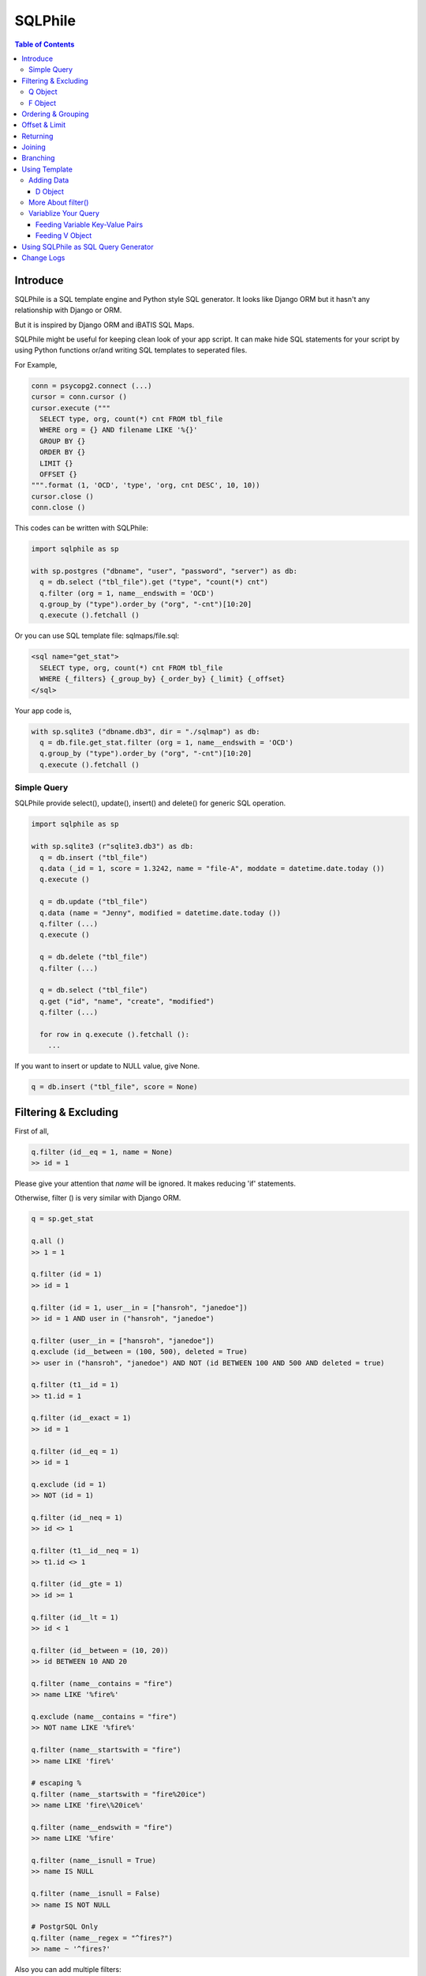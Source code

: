 ==========
SQLPhile
==========

.. contents:: Table of Contents

Introduce
=============

SQLPhile is a SQL template engine and Python style SQL generator. It looks like Django ORM but it hasn't any relationship with Django or ORM.

But it is inspired by Django ORM and iBATIS SQL Maps.

SQLPhile might be useful for keeping clean look of your app script. It can make hide SQL statements for your script by using Python functions or/and writing SQL templates to seperated files.

For Example,

.. code:: python
  
  conn = psycopg2.connect (...)
  cursor = conn.cursor ()
  cursor.execute ("""
    SELECT type, org, count(*) cnt FROM tbl_file
    WHERE org = {} AND filename LIKE '%{}'
    GROUP BY {}    
    ORDER BY {}
    LIMIT {}
    OFFSET {}
  """.format (1, 'OCD', 'type', 'org, cnt DESC', 10, 10))
  cursor.close ()
  conn.close ()
  
This codes can be written with SQLPhile:

.. code:: python
  
  import sqlphile as sp
  
  with sp.postgres ("dbname", "user", "password", "server") as db:
    q = db.select ("tbl_file").get ("type", "count(*) cnt")
    q.filter (org = 1, name__endswith = 'OCD')
    q.group_by ("type").order_by ("org", "-cnt")[10:20]
    q.execute ().fetchall ()

Or you can use SQL template file: sqlmaps/file.sql:

.. code:: html

  <sql name="get_stat">
    SELECT type, org, count(*) cnt FROM tbl_file
    WHERE {_filters} {_group_by} {_order_by} {_limit} {_offset}
  </sql>

Your app code is,
  
.. code:: python
  
  with sp.sqlite3 ("dbname.db3", dir = "./sqlmap") as db:  
    q = db.file.get_stat.filter (org = 1, name__endswith = 'OCD')
    q.group_by ("type").order_by ("org", "-cnt")[10:20]
    q.execute ().fetchall ()


Simple Query
--------------

SQLPhile provide select(), update(), insert() and delete() for generic SQL operation.

.. code:: python
  
  import sqlphile as sp
  
  with sp.sqlite3 (r"sqlite3.db3") as db:
    q = db.insert ("tbl_file")
    q.data (_id = 1, score = 1.3242, name = "file-A", moddate = datetime.date.today ())
    q.execute ()
  
    q = db.update ("tbl_file")
    q.data (name = "Jenny", modified = datetime.date.today ())
    q.filter (...)
    q.execute ()
    
    q = db.delete ("tbl_file")
    q.filter (...)

    q = db.select ("tbl_file")
    q.get ("id", "name", "create", "modified")
    q.filter (...)
    
    for row in q.execute ().fetchall ():
      ...
    
If you want to insert or update to NULL value, give None.

.. code:: python  
  
  q = db.insert ("tbl_file", score = None)  
  
Filtering & Excluding
======================

First of all, 

.. code:: python

  q.filter (id__eq = 1, name = None)
  >> id = 1

Please give your attention that *name* will be ignored. It makes reducing 'if' statements.

Otherwise, filter () is very similar with Django ORM.

.. code:: python

  q = sp.get_stat
  
  q.all ()
  >> 1 = 1
  
  q.filter (id = 1)
  >> id = 1
  
  q.filter (id = 1, user__in = ["hansroh", "janedoe"])
  >> id = 1 AND user in ("hansroh", "janedoe")
  
  q.filter (user__in = ["hansroh", "janedoe"])
  q.exclude (id__between = (100, 500), deleted = True)
  >> user in ("hansroh", "janedoe") AND NOT (id BETWEEN 100 AND 500 AND deleted = true)
  
  q.filter (t1__id = 1)
  >> t1.id = 1
  
  q.filter (id__exact = 1)
  >> id = 1
  
  q.filter (id__eq = 1)
  >> id = 1
  
  q.exclude (id = 1)
  >> NOT (id = 1)
  
  q.filter (id__neq = 1)
  >> id <> 1
  
  q.filter (t1__id__neq = 1)
  >> t1.id <> 1
  
  q.filter (id__gte = 1)
  >> id >= 1
  
  q.filter (id__lt = 1)
  >> id < 1

  q.filter (id__between = (10, 20))
  >> id BETWEEN 10 AND 20
  
  q.filter (name__contains = "fire")
  >> name LIKE '%fire%'
  
  q.exclude (name__contains = "fire")
  >> NOT name LIKE '%fire%'
  
  q.filter (name__startswith = "fire")
  >> name LIKE 'fire%'
  
  # escaping %
  q.filter (name__startswith = "fire%20ice")
  >> name LIKE 'fire\%20ice%'
  
  q.filter (name__endswith = "fire")
  >> name LIKE '%fire'
  
  q.filter (name__isnull = True)
  >> name IS NULL
  
  q.filter (name__isnull = False)
  >> name IS NOT NULL
  
  # PostgrSQL Only
  q.filter (name__regex = "^fires?")
  >> name ~ '^fires?'
  
Also you can add multiple filters:

.. code:: python

  q.filter (name__isnull = False, id = 4)
  >> name IS NOT NULL AND id = 4

All filters will be joined with "AND" operator.

Q Object
----------
  
How can add OR operator?

.. code:: python

  from sqlphile import Q
  
  q.filter (Q (id = 4) | Q (email__contains = "org"), name__isnull = False)
  >> name IS NOT NULL AND (id = 4 OR email LIKE '%org%')
  
Note that Q objects are first, keywords arguments late. Also you can add seperatly.

.. code:: python

  q.filter (name__isnull = False)
  q.filter (Q (id = 4) | Q (email__contains = "org"))
  >> (id = 4 OR email LIKE '%org%') AND name IS NOT NULL

If making excluding filter with Q use tilde(*~*),

.. code:: python

  q.filter (Q (id = 4) | ~Q (email__contains = "org"))
  >> (id = 4 OR NOT email LIKE '%org%')


F Object
----------
  
All value will be escaped or automatically add single quotes, but for comparing with other fileds use *F*.

.. code:: python

  from sqlphile import F
  
  Q (email = F ("b.email"))
  >> email = b.email
  
  Q (email__contains = F ("org"))
  >> email LIKE '%' || org || '%'
  
F can be be used for generic operation methods.

.. code:: python

  q = db.update (tbl, n_view = F ("n_view + 1"))
  q.filter (...)
  cursor.execute (q.as_sql ())

Ordering & Grouping
====================

For ordering,

.. code:: python

  q = db.select (tbl).get ("id", "name", "create", "modified")
  q.filter (...)
  q.order_by ("id", "-modified")
  >> ORDER BY id, modified DESC

For grouping,  

.. code:: python

  q = db.select (tbl).get ("name", "count(*) cnt")
  q.filter (...)
  q.group_by ("name")
  >> GROUP BY name
  
  q.having ("count(*) > 10")
  >> GROUP BY name HAVING count(*) > 10

Offset & Limit
================

For limiting record set,

.. code:: python

  q = db.select (tbl).get ("id", "name", "create", "modified")
  q [:100]
  >> LIMIT 100

  q [10:30]
  >> LIMIT 20 OFFSET 10
  
Be careful for slicing and limit count.

Returning
============

For Returning columns after insertinig or updating data,

.. code:: python

  q = db.insert (tbl).data (name = "Hans", created = datetime.date.today ())  
  q.returning ("id", "name")
  >> RETURNING id, name

Joining
============

For joining tables,

.. code:: python

  q = db.select ("tbl_file", "t1").join ("names", "t2", t1__name = F ("t2.name"))
  q.filter (id__gt > 100)
  q.get ("score", "t2.name")
  
  >> SELECT score, t2.name FROM tbl_file AS t1
     INNER JOIN names AS t2 ON t1.name = t2.name
     WHERE id > 100

For joining with sub query,

.. code:: python

  subq = db.select ("tbl_project").get ("name")  
  q = db.select ("tbl_file", "t1").join (subq, "t2", t1__name = F ("t2.name"))
  q.filter (id__gt = 100)
  q.get ("score", "t2.name")
  
  >> SELECT score, t2.name FROM tbl_file AS t1
     INNER JOIN (SELECT * FROM tbl_project) AS t2 ON t1.name = t2.name
     WHERE id > 100

You can use 'from\_()' for update query,

.. code:: python
     
  q = db.update ("tbl_file", "t1")
  q.from_ ("tbl_record", "t2", t1__id = F ("t2.id"))
  q.data (score = F ("t2.score"))
  q.filter (id = 1)
  
  >> UPDATE tbl_file AS t1 SET score = t2.score
     FROM tbl_record AS t2 ON t1.id = t2.id
     WHERE id = 1
    
Also available,

- left_join ()
- right_join ()
- full_join ()


Branching
================

You can branch your query branch() method.

.. code:: python

  q = db.select ("tbl_file")
  q.get ("id", "name", "create", "modified")  
  
  # q2 is branched from q's current state
  q2 = q.branch ()
  
  q.filter (...)
  q2.filter (...)
  
  

Using Template
=================

For simple example,

.. code:: python
  
  with sp.sqlite3 (r"sqlite3.db3") as db:  
    q = db.tempate ("SELECT {columns} FROM tbl_file WHERE {_filters} {_order_by}")
    q.feed (columns = "id, name").filter (id__eq = 6).order_by ("-id")
    q.as_sql () # OR q.render ()
    >> SELECT id, name FROM tbl_file WHERE id = 6 ORDER BY id DESC
  
If you create SQL templates in specific directory,

.. code:: python
  
  with sp.sqlite3 ("sqlite3.db3", dir = "./sqlmaps", auto_reload = True) as db:
    ...
    
SQLPhile will load all of your templates in ./sqlmaps.

If you are under developing phase, set auto_reload True.

Assume there is a template file named 'file.sql':

.. code:: html

  <sqlmap version="1.0">
  
  <sql name="get_stat">
    SELECT type, org, count(*) cnt FROM tbl_file
    WHERE {_filters}
    GROUP BY type    
    ORDER BY org, cnt DESC
    {_limit} {_offset}
  </sql>

It looks like XML file, BUT IT'S NOT. All tags - <sqlmap>, <sql></sql> should be started at first of line. But SQL of inside is at your own mind but I recommend give some indentation.

Now you can access each sql temnplate via filename without extension and query name attribute:
  
.. code:: python

  # filename.query name
  q = db.file.get_stat
  q.filter (...).order_by (...)
  
  # or
  q = db.file.get_stat.filter (...).order_by (...)

Note: filename is *default.sql*, you can ommit filename.

.. code:: python

  q = db.get_stat
  q.filter (...).order_by (...)

Note 2: SHOULD NOT use starts with "select", "update", "insert", "delete" or "template" as template filename.


For another example template is like this,

.. code:: html

  <sqlmap version="1.0">
  
  <sql name="get_stat">
    SELECT type, org, count(*) cnt FROM tbl_file
    WHERE {_filters}
    GROUP BY type
    ORDER BY org, cnt DESC
    {_limit} {offset}
  </sql>
  
  <sql name="get_file">
    SELECT * cnt FROM tbl_file
    WHERE {_filters}
    {_order_by}
    {_limit} 
    {_offset}
  </sql>

You just fill variables your query reqiures,

.. code:: python

  q = db.file.get_file.filter (id__gte = 1000)[:20]
  q.order_by ("-id")

Current reserved variables are,

- _filters
- _group_by
- _order_by
- _limit
- _offset
- _having
- _returning


Adding Data
--------------

data () also creates 3 variables automatically for inserting and updating purpose,

- _pairs
- _columns
- _values

.. code:: html
  
  <sql name="update_profile">
    UPDATE tbl_profile SET {_pairs} WHERE {_filters};
    INSERT INTO tbl_profile ({_columns}) VALUES ({_values});
  </sql>

.. code:: python
  
  q = db.update_profile
  q.data (name = "Hans Roh", birth_year = 2000)
  q.data (email = None, age = 20)

Will be rendered:
  
.. code:: python

  {_columns} : name, birth_year, email, age
  {_values} : 'Hans Roh', 2000, NULL, 20
  {_pairs} : name='Hans Roh', birth_year=2000, email=NULL, age=20


D Object
```````````
  
D object convert dictionary into SQL column and value format and can feed them into SQL template.

.. code:: python
  
  from sqlphile import D
  
  d = D (name = "Hans", id = 1, email = None)
  d.values
  >> 'Hans', 1, NULL
  
  d.columns
  >> name, id, email
  
  d.pairs
  >> name = 'Hans', id = 1, email = NULL
  
And you can feed to template with prefix.

.. code:: html

  <sql name="get_file">
    INSERT ({_columns}, {additional_columns})
    VALUES ({_valuess}, {additional_values})
    {_returning};
  </sql>

In app,
  
.. code:: python
  
  q = db.file.get_file.data (area = "730", additional = D (name = 'Hans', id = 1))
  q.returning ("id")
  q.execute ()

In a conclusion, it will be created 3 variables automatically,
  
- additional_pairs
- additional_columns
- additional_values

More About filter()
---------------------

In some cases, filter is tricky.

.. code:: html

  <sqlmap version="1.0">
  
  <sql name="get_stat">
    SELECT type, org, count(*) cnt FROM tbl_file
    WHERE isdeleted is false AND {_filters}    
  </sql>

Above SQL is only valid when {_filters} exists, but what if filter doesn't be provided all the time? You can write like this:

.. code:: python

  q = db.file.get_file.filter (__all = True, id__gte = None)
  >> WHERE isdeleted is false AND 1 = 1
  
  q = db.file.get_file.filter (__all = True, id__gte = 1)
  >> WHERE isdeleted is false AND 1 = 1 AND id >= 1


Variablize Your Query
-----------------------

You can add variable on your sql by feed() and data() and both can be called multiple times.

Feeding Variable Key-Value Pairs
``````````````````````````````````````

.. code:: html
  
  <sql name="get_file">
    SELECT {cols} FROM {tbl}
    WHERE {_filters}
  </sql>

Now feed keywords args with feed ():

.. code:: python

  q = db.file.get_file
  q.feed (cols = "id, name, created", tbl = "tbl_file")
  q.filter (id__gte = 1000)


Also you can feed filter.

.. code:: html
  
  <sql name="get_file">
    SELECT * FROM tbl_file
    WHERE {id} AND {name} AND create BETWEEN {created}
  </sql>

.. code:: python

  q.feed (id = Q (id__in = [1,2,3,4,5]))
  >> id IN (1,2,3,4,5)
  
  q.feed (id = Q (id__in = [1,2,3,4,5]), name = "Hans")
  >> id IN (1,2,3,4,5) AND name = 'Hans'
  
  q.feed (id = Q (id__in = [1,2,3,4,5]), name = Q (name = None), created = B (1, 4))
  # name is ignored by 1 = 1
  >> id IN (1,2,3,4,5) AND 1 = 1

Actually, feed () can be omitable,

.. code:: python
  
  # like instance constructor
  q = db.file.get_file (cols = "id, name, created", tbl = "tbl_file")
  q.filter (id__gte = 1000)
  
Actually this template frmating use python format function, 

.. code:: html

  <sql name="get_file">
    SELECT * FROM tbl_file
    WHERE id = '{id:010d}' AND name = '{name:10s}'
  </sql>

  q.feed (id = 10000, name = 'hansroh')
  >> WHERE id = '0000010000' AND name = 'hansroh   '
  
  
Feeding V Object
````````````````````

If V will escape values for fitting SQL. You needn't care about sing quotes, escaping or type casting on date time field.

.. code:: python

  V (1)
  >> 1
  
  V (__eq = 1)
  >> 1
  
  V (datetime.date.today ())
  >> TIMESTAMP '20171224 00:00:00'
  
  V ("Hans")
  >> 'Hans'
  
  V (None)
  >> NULL
  
  V ()
  >> NULL
  
  V (__eq = "Hans")
  >> 'Hans'  
  
  V (__contains = "Hans")
  >> '%Hans%'
  
  V (__in = [1,2])
  >> (1,2)
  
  V (__between = [1,2])
  >> 1 AND 2

For example,
  
.. code:: html
  
  <sql name="get_file">
    UPDATE tbl_profile
    SET {_pairs}
    WHERE id IN (
      SELECT id FROM tbl_member
      WHERE name = {name}
    );    
    UPDATE tbl_stat SET count = count + 1
    WHERE birth_year IN {birth_year};
  </sql>

.. code:: python
  
  q = db.file.get_file.feed (    
    email = V ("hansroh@email.com"),
    birth_year = V (__in = (2000, 2002, 2004))
  )
  q.data (name = "Hans Roh")


Using SQLPhile as SQL Query Generator
=========================================

If you need just SQL statement, you can use SQLPhile as template engine. 

.. code:: python

  import sqlphle as sp
  
  template = sp.Template ("postgresql")
  q = template.select ("tbl_file").get ("score", "t2.name")
  q.as_sql () == str (q)
  
  # specify template file
  template = sp.Template ("postgresql", "./sqlmaps/test.sql")
  q = template.house (tbl = 'rc_file')
  
  # specify template directory
  template = sp.Template ("postgresql", "./sqlmaps")
  q = template.test.house (tbl = 'rc_file')
  

Change Logs
=============

- 0.4
  
  - add .branch ()
  - add __regex
  - fix exclude
  - fix ~Q
  - add fetchxxx to SQL class
  - fetchxxx (as_dict = True) returns AttrDict
  - add sqlphile.Template
  
- 0.3.5

  - add sp.sqlite3 and sp.postgres (== prevous sp.db3.open and qlphile.pg2.open) 
  
- 0.3.4
  
  - extend IN query
  - enalbe multiple keyword argument for Q
    
- 0.3.3
  
  - add db3 and pg2
  
- 0.3.1

  - fix datetime type
  - add boolean type casting
  
		